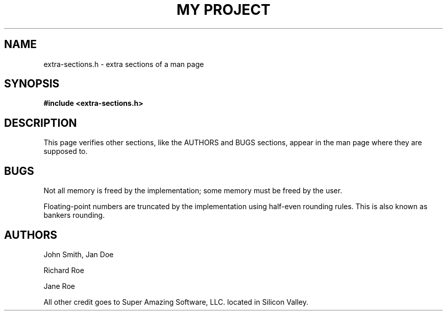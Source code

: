 .TH "MY PROJECT" "3"
.SH NAME
extra-sections.h \- extra sections of a man page
.SH SYNOPSIS
.nf
.B #include <extra-sections.h>
.fi
.SH DESCRIPTION
This page verifies other sections, like the AUTHORS and BUGS sections, appear in the man page where they are supposed to.
.br
.TS
tab(;);
l l.
\fBFunctions\fR;\fBDescription\fR
_
\fBfoobar\fR(3);T{
This is an awesome function.
T}
.TE
.SH BUGS
Not all memory is freed by the implementation; some memory must be freed by the user.
.PP
Floating-point numbers are truncated by the implementation using half-even rounding rules.
This is also known as bankers rounding.
.SH AUTHORS
John Smith, Jan Doe
.PP
Richard Roe
.PP
Jane Roe
.PP
All other credit goes to Super Amazing Software, LLC. located in Silicon Valley.